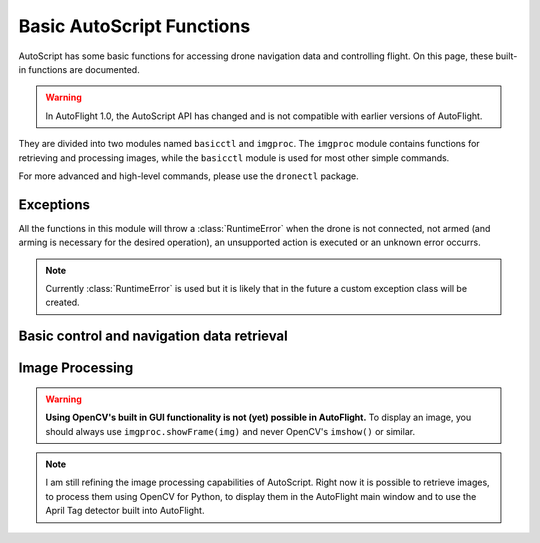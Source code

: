 **************************
Basic AutoScript Functions
**************************

AutoScript has some basic functions for accessing drone navigation data and controlling flight. On this page, these built-in functions are documented.

.. warning::

   In AutoFlight 1.0, the AutoScript API has changed and is not compatible with earlier versions of AutoFlight.


They are divided into two modules named ``basicctl`` and ``imgproc``. The ``imgproc`` module contains functions for retrieving and processing images, while the ``basicctl`` module is used for most other simple commands.

For more advanced and high-level commands, please use the ``dronectl`` package.

Exceptions
==========

All the functions in this module will throw a :class:`RuntimeError` when the drone is not connected, not armed (and arming is necessary for the desired operation), an unsupported action is executed or an unknown error occurrs.

.. note::

   Currently :class:`RuntimeError` is used but it is likely that in the future a custom exception class will be created.

Basic control and navigation data retrieval
===========================================

.. function:: basicctl.takeoff()

   Sends a take off command to the drone. This will only send the command and continue immediately, so you'll probably want to wait until the drone has fully taken off.


.. function:: basicctl.land()

   Sends a land command to the drone.


.. function:: basicctl.move(pitch, roll, gaz, yaw)

   Moves the drone by setting the pitch and roll angles as well as vertical and rotational speed. Values will be clipped at the maximum allowable (see :func:`basicctl.limits`).

   .. note:: This function will cause the drone to move with the specified parameters for an infinite amount of time. You will need to call the ``hover()`` command to stop it.

   :param pitch: Pitch angle in radians (positive is backward, negative is forward)
   :param roll: Roll angle in radians (positive is right, negative is left)
   :param gaz: Vertical speed in m/s (positive is up, negative is down)
   :param yaw: Rotational speed in rad/s (positive is clockwise, negative is counterclockwise)


.. function:: basicctl.move_rel(pitch, roll, gaz, yaw)

   Moves the drone. The parameters are multipliers of the allowed maximum (see :func:`basicctl.limits`), and have to be in the range from -1.0 (corresponding to the maximum tilt in one direction) to 1.0 (corresponding to the maximum in the other direction).

   .. note:: This function will cause the drone to move with the specified parameters for an infinite amount of time. You will need to call the ``hover()`` command to stop it.

   :param pitch: Pitch angle (**-1.0**: full speed in **forward** direction; **1.0**: full speed in **backward** direction)
   :param roll: Roll angle (**-1.0**: full angle to **left** hand side; **1.0**: full angle to **right** hand side)
   :param gaz: Vertical speed (**-1.0**: full speed **down**; **1.0**: full speed **up**)
   :param yaw: Rotational speed (**-1.0**: full speed in **counterclockwise** direction; **1.0**: full speed in **clockwise** direction)


.. function:: basicctl.hover()

   Hovers the drone, so it tries to stay at a fixed position. Equivalent to calling ``move(0, 0, 0, 0)``.


.. function:: basicctl.flip(direction)

   Sends the flip command to the drone.

   :param direction: ``'FRONT'``, ``'BACK'``, ``'LEFT'`` or ``'RIGHT'``


.. function:: basicctl.navdata()

   Retrieve the navigation data.

   :returns: A ``dict`` containing all of the available navigation data. Can vary depending on the drone type (AR.Drone 2.0 or Bebop). Will be empty if not connected.


.. function:: basicctl.status()

   Retrieve the drone's status.

   :returns: A ``dict`` containing three boolean keys: ``'connected'``, ``'armed'`` and ``'flying'``.


.. function:: basicctl.limits()

   Get the flight control limits. These directly correspond to the maximum values allowed for :func:`basicctl.move`.

   :returns: A ``dict`` containing the keys:

      * ``'altitude'``: Altitude in meters
      * ``'angle'``: Maximum pitch/roll angle in radians
      * ``'vspeed'``: Maximum vertical speed in m/s
      * ``'yawspeed'``: Maximum rotational (yaw) speed in rad/s


.. function:: basicctl.flattrim()

   Perform a "flat trim".


.. function:: basicctl.set_view(tilt, pan)

   On the Bebop drone, this sets the direction of the digital gimbal.

   :param tilt: Tilt between -100 and 100.
   :param pan: Pan between -100 and 100.


.. function:: basicctl.startrecording()

   Start recording video


.. function:: basicctl.stoprecording()

   Stop recording video.


.. function:: basicctl.switchview(view)

   Switch between front and bottom view. On the AR.Drone 2.0 this switches between the front and bottom camera. On the Bebop this changes the view of the digital gimbal.

   :param view: ``'TOGGLE'`` to toggle between front/bottom, ``'FRONT'`` to look front, ``'BOTTOM'`` to look down.


.. function:: basicctl.takepicture()

   Take a picture.


Image Processing
================

.. warning::

    **Using OpenCV's built in GUI functionality is not (yet) possible in AutoFlight.** To display an image, you should always use ``imgproc.showFrame(img)`` and never OpenCV's ``imshow()`` or similar.


.. note::

    I am still refining the image processing capabilities of AutoScript. Right now it is possible to retrieve images, to process them using OpenCV for Python, to display them in the AutoFlight main window and to use the April Tag detector built into AutoFlight.


.. function:: imgproc.latest_frame()

   Get the latest frame.

   :returns: A numpy array containing the latest received video frame in 8-bit 3 channel BGR format.


.. function:: imgproc.frame_age()

   Get the age of the latest frame. Useful for ignoring outdated frames when the video feed is interrupted.

   :returns: The age of the latest frame, in milliseconds.


.. function:: imgproc.show_frame(frame)

   Show an image in the AutoFlight main window.

   :param frame: A numpy array containing the frame to display. Must be 8-bit 3 channel BGR or binary.


.. function:: imgproc.start_tag_detector()

   Start the integrated April tag detector.


.. function:: imgproc.stop_tag_detector()

   Stop the integrated April tag detector.


.. function:: imgproc.set_tag_family(family)

   Tell the tag detector which April tag family you want to detect.

   :param family: The name of the tag family (e.g.: ``"Tag36h11"``)


.. function:: imgproc.set_tag_roi(x, y, width, height)

   Set the rectangular region of interest for the tag detector. Only this region will be analyzed when running the tag detector, potentially reducing CPU usage significantly.

   :param x: X-coordinate of the upper left point of your ROI
   :param y: Y-coordinate of the upper left point of your ROI
   :param width: Width of the ROI
   :param height: Height of the ROI


.. function:: imgproc.tag_detections()

   Get the detected tags.

   :returns: A list of tuples, each tuple representing one detected tag. Each tuple contains the tag's ID, a flag indicating whether the detection is valid or not and a list of X/Y coordinates of the tag's edges.
